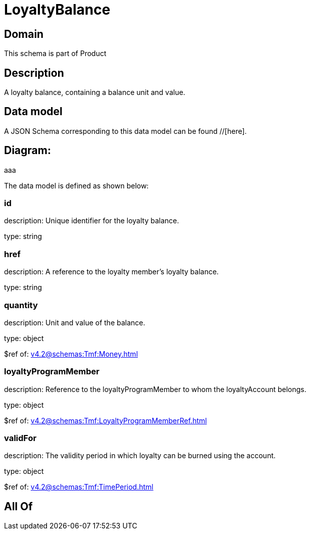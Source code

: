 = LoyaltyBalance

[#domain]
== Domain

This schema is part of Product

[#description]
== Description
A loyalty balance, containing a balance unit and value.


[#data_model]
== Data model

A JSON Schema corresponding to this data model can be found //[here].

== Diagram:
aaa

The data model is defined as shown below:


=== id
description: Unique identifier for the loyalty balance.

type: string


=== href
description: A reference to the loyalty member’s loyalty balance.

type: string


=== quantity
description: Unit and value of the balance.

type: object

$ref of: xref:v4.2@schemas:Tmf:Money.adoc[]


=== loyaltyProgramMember
description: Reference to the loyaltyProgramMember to whom the loyaltyAccount belongs.

type: object

$ref of: xref:v4.2@schemas:Tmf:LoyaltyProgramMemberRef.adoc[]


=== validFor
description: The validity period in which loyalty can be burned using the account.

type: object

$ref of: xref:v4.2@schemas:Tmf:TimePeriod.adoc[]


[#all_of]
== All Of

